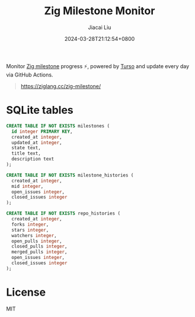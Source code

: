 #+TITLE: Zig Milestone Monitor
#+DATE: 2024-03-28T21:12:54+0800
#+LASTMOD: 2024-04-04T12:33:17+0800
#+AUTHOR: Jiacai Liu

[[https://github.com/zigcc/zig-milestone/actions/workflows/ci.yml][https://github.com/zigcc/zig-milestone/actions/workflows/ci.yml/badge.svg]]
[[https://github.com/zigcc/zig-milestone/actions/workflows/fetch.yml][https://github.com/zigcc/zig-milestone/actions/workflows/fetch.yml/badge.svg]]

Monitor [[https://github.com/ziglang/zig/milestones][Zig milestone]] progress ⚡️, powered by [[https://turso.tech/][Turso]] and update every day via GitHub Actions.

#+begin_quote
[[https://ziglang.cc/zig-milestone/]]
#+end_quote

* SQLite tables
#+begin_src bash :results code :exports results :wrap src sql
cat schema.sql
#+end_src

#+RESULTS:
#+begin_src sql
CREATE TABLE IF NOT EXISTS milestones (
  id integer PRIMARY KEY,
  created_at integer,
  updated_at integer,
  state text,
  title text,
  description text
);

CREATE TABLE IF NOT EXISTS milestone_histories (
  created_at integer,
  mid integer,
  open_issues integer,
  closed_issues integer
);

CREATE TABLE IF NOT EXISTS repo_histories (
  created_at integer,
  forks integer,
  stars integer,
  watchers integer,
  open_pulls integer,
  closed_pulls integer,
  merged_pulls integer,
  open_issues integer,
  closed_issues integer
);
#+end_src

* License
MIT
